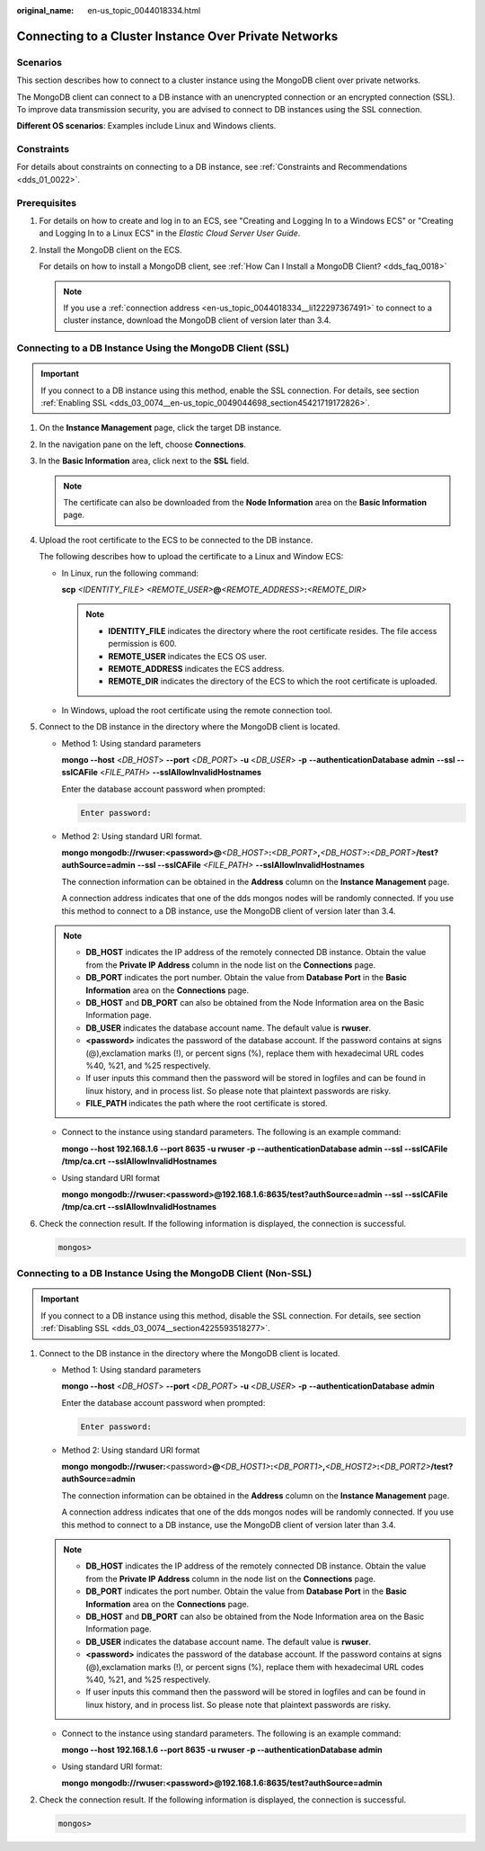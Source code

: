 :original_name: en-us_topic_0044018334.html

.. _en-us_topic_0044018334:

Connecting to a Cluster Instance Over Private Networks
======================================================

Scenarios
---------

This section describes how to connect to a cluster instance using the MongoDB client over private networks.

The MongoDB client can connect to a DB instance with an unencrypted connection or an encrypted connection (SSL). To improve data transmission security, you are advised to connect to DB instances using the SSL connection.

**Different OS scenarios**: Examples include Linux and Windows clients.

Constraints
-----------

For details about constraints on connecting to a DB instance, see :ref:`Constraints and Recommendations <dds_01_0022>`.

Prerequisites
-------------

#. For details on how to create and log in to an ECS, see "Creating and Logging In to a Windows ECS" or "Creating and Logging In to a Linux ECS" in the *Elastic Cloud Server User Guide*.

#. Install the MongoDB client on the ECS.

   For details on how to install a MongoDB client, see :ref:`How Can I Install a MongoDB Client? <dds_faq_0018>`

   .. note::

      If you use a :ref:`connection address <en-us_topic_0044018334__li122297367491>` to connect to a cluster instance, download the MongoDB client of version later than 3.4.

Connecting to a DB Instance Using the MongoDB Client (SSL)
----------------------------------------------------------

.. important::

   If you connect to a DB instance using this method, enable the SSL connection. For details, see section :ref:`Enabling SSL <dds_03_0074__en-us_topic_0049044698_section45421719172826>`.

#. On the **Instance Management** page, click the target DB instance.

#. In the navigation pane on the left, choose **Connections**.

#. In the **Basic Information** area, click |image1| next to the **SSL** field.

   .. note::

      The certificate can also be downloaded from the **Node Information** area on the **Basic Information** page.

#. Upload the root certificate to the ECS to be connected to the DB instance.

   The following describes how to upload the certificate to a Linux and Window ECS:

   -  In Linux, run the following command:

      **scp** *<IDENTITY_FILE>* *<REMOTE_USER>*\ **@**\ *<REMOTE_ADDRESS>*\ **:**\ *<REMOTE_DIR>*

      .. note::

         -  **IDENTITY_FILE** indicates the directory where the root certificate resides. The file access permission is 600.
         -  **REMOTE_USER** indicates the ECS OS user.
         -  **REMOTE_ADDRESS** indicates the ECS address.
         -  **REMOTE_DIR** indicates the directory of the ECS to which the root certificate is uploaded.

   -  In Windows, upload the root certificate using the remote connection tool.

#. Connect to the DB instance in the directory where the MongoDB client is located.

   -  Method 1: Using standard parameters

      **mongo --host** <*DB_HOST*> **--port** <*DB_PORT*> **-u** <*DB_USER*> **-p** **--authenticationDatabase** **admin** **--ssl --sslCAFile** <*FILE_PATH*> **--sslAllowInvalidHostnames**

      Enter the database account password when prompted:

      .. code-block::

         Enter password:

   -  Method 2: Using standard URI format.

      **mongo mongodb://rwuser:<password>@**\ *<DB_HOST>*\ **:**\ *<DB_PORT>*\ **,**\ *<DB_HOST>*\ **:**\ *<DB_PORT>*\ **/test?authSource=admin** **--ssl --sslCAFile** *<FILE_PATH>* **--sslAllowInvalidHostnames**

      The connection information can be obtained in the **Address** column on the **Instance Management** page.

      A connection address indicates that one of the dds mongos nodes will be randomly connected. If you use this method to connect to a DB instance, use the MongoDB client of version later than 3.4.

   .. note::

      -  **DB_HOST** indicates the IP address of the remotely connected DB instance. Obtain the value from the **Private IP Address** column in the node list on the **Connections** page.
      -  **DB_PORT** indicates the port number. Obtain the value from **Database Port** in the **Basic Information** area on the **Connections** page.
      -  **DB_HOST** and **DB_PORT** can also be obtained from the Node Information area on the Basic Information page.
      -  **DB_USER** indicates the database account name. The default value is **rwuser**.
      -  **<password>** indicates the password of the database account. If the password contains at signs (@),exclamation marks (!), or percent signs (%), replace them with hexadecimal URL codes %40, %21, and %25 respectively.
      -  If user inputs this command then the password will be stored in logfiles and can be found in linux history, and in process list. So please note that plaintext passwords are risky.
      -  **FILE_PATH** indicates the path where the root certificate is stored.

   -  Connect to the instance using standard parameters. The following is an example command:

      **mongo --host 192.168.1.6 --port 8635 -u rwuser -p --authenticationDatabase admin --ssl --sslCAFile /tmp/ca.crt** **--sslAllowInvalidHostnames**

   -  Using standard URI format

      **mongo** **mongodb://rwuser:<password>@\ 192.168.1.6:8635/test?authSource=admin** **--ssl --sslCAFile /tmp/ca.crt --sslAllowInvalidHostnames**

#. Check the connection result. If the following information is displayed, the connection is successful.

   .. code-block::

      mongos>

Connecting to a DB Instance Using the MongoDB Client (Non-SSL)
--------------------------------------------------------------

.. important::

   If you connect to a DB instance using this method, disable the SSL connection. For details, see section :ref:`Disabling SSL <dds_03_0074__section4225593518277>`.

#. Connect to the DB instance in the directory where the MongoDB client is located.

   -  Method 1: Using standard parameters

      **mongo --host** <*DB_HOST*> **--port** <*DB_PORT*> **-u** <*DB_USER*> **-p** **--authenticationDatabase** **admin**

      Enter the database account password when prompted:

      .. code-block::

         Enter password:

   -  .. _en-us_topic_0044018334__li122297367491:

      Method 2: Using standard URI format

      **mongo** **mongodb://rwuser:**\ <password>\ **@**\ *<DB_HOST1>*\ **:**\ *<DB_PORT1>*\ **,**\ *<DB_HOST2>*\ **:**\ *<DB_PORT2>*\ **/test?authSource=admin**

      The connection information can be obtained in the **Address** column on the **Instance Management** page.

      A connection address indicates that one of the dds mongos nodes will be randomly connected. If you use this method to connect to a DB instance, use the MongoDB client of version later than 3.4.

   .. note::

      -  **DB_HOST** indicates the IP address of the remotely connected DB instance. Obtain the value from the **Private IP Address** column in the node list on the **Connections** page.
      -  **DB_PORT** indicates the port number. Obtain the value from **Database Port** in the **Basic Information** area on the **Connections** page.
      -  **DB_HOST** and **DB_PORT** can also be obtained from the Node Information area on the Basic Information page.
      -  **DB_USER** indicates the database account name. The default value is **rwuser**.
      -  **<password>** indicates the password of the database account. If the password contains at signs (@),exclamation marks (!), or percent signs (%), replace them with hexadecimal URL codes %40, %21, and %25 respectively.
      -  If user inputs this command then the password will be stored in logfiles and can be found in linux history, and in process list. So please note that plaintext passwords are risky.

   -  Connect to the instance using standard parameters. The following is an example command:

      **mongo --host 192.168.1.6 --port 8635 -u rwuser -p --authenticationDatabase admin**

   -  Using standard URI format:

      **mongo** **mongodb://rwuser:<password>@\ 192.168.1.6:8635/test?authSource=admin**

#. Check the connection result. If the following information is displayed, the connection is successful.

   .. code-block::

      mongos>

.. |image1| image:: /_static/images/en-us_image_0000001095974032.png
